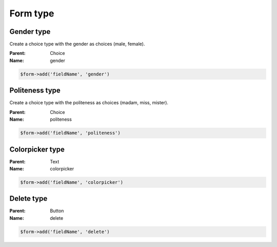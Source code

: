 Form type
=========

Gender type
-----------

Create a choice type with the gender as choices (male, female).

:Parent: Choice
:Name: gender

.. code-block:: php

    $form->add('fieldName', 'gender')

Politeness type
---------------

Create a choice type with the politeness as choices (madam, miss, mister).

:Parent: Choice
:Name: politeness

.. code-block:: php

    $form->add('fieldName', 'politeness')

Colorpicker type
-----------

:Parent: Text
:Name: colorpicker

.. code-block:: php

    $form->add('fieldName', 'colorpicker')

Delete type
-----------

:Parent: Button
:Name: delete

.. code-block:: php

    $form->add('fieldName', 'delete')
